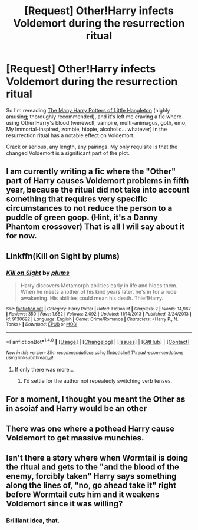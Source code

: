 #+TITLE: [Request] Other!Harry infects Voldemort during the resurrection ritual

* [Request] Other!Harry infects Voldemort during the resurrection ritual
:PROPERTIES:
:Author: SilverCookieDust
:Score: 8
:DateUnix: 1501433402.0
:DateShort: 2017-Jul-30
:FlairText: Request
:END:
So I'm rereading [[https://www.fanfiction.net/s/10339852/1/][The Many Harry Potters of Little Hangleton]] (highly amusing; thoroughly recommended), and it's left me craving a fic where using Other!Harry's blood (werewolf, vampire, multi-animagus, goth, emo, My Immortal-inspired, zombie, hippie, alcoholic... whatever) in the resurrection ritual has a notable effect on Voldemort.

Crack or serious, any length, any pairings. My only requisite is that the changed Voldemort is a significant part of the plot.


** I am currently writing a fic where the "Other" part of Harry causes Voldemort problems in fifth year, because the ritual did not take into account something that requires very specific circumstances to not reduce the person to a puddle of green goop. (Hint, it's a Danny Phantom crossover) That is all I will say about it for now.
:PROPERTIES:
:Author: Jahoan
:Score: 3
:DateUnix: 1501476300.0
:DateShort: 2017-Jul-31
:END:


** Linkffn(Kill on Sight by plums)
:PROPERTIES:
:Author: Ch1pp
:Score: 2
:DateUnix: 1501448463.0
:DateShort: 2017-Jul-31
:END:

*** [[http://www.fanfiction.net/s/9130692/1/][*/Kill on Sight/*]] by [[https://www.fanfiction.net/u/3136818/plums][/plums/]]

#+begin_quote
  Harry discovers Metamorph abilities early in life and hides them. When he meets another of his kind years later, he's in for a rude awakening. His abilities could mean his death. Thief!Harry.
#+end_quote

^{/Site/: [[http://www.fanfiction.net/][fanfiction.net]] *|* /Category/: Harry Potter *|* /Rated/: Fiction M *|* /Chapters/: 2 *|* /Words/: 14,967 *|* /Reviews/: 350 *|* /Favs/: 1,682 *|* /Follows/: 2,092 *|* /Updated/: 11/14/2013 *|* /Published/: 3/24/2013 *|* /id/: 9130692 *|* /Language/: English *|* /Genre/: Crime/Romance *|* /Characters/: <Harry P., N. Tonks> *|* /Download/: [[http://www.ff2ebook.com/old/ffn-bot/index.php?id=9130692&source=ff&filetype=epub][EPUB]] or [[http://www.ff2ebook.com/old/ffn-bot/index.php?id=9130692&source=ff&filetype=mobi][MOBI]]}

--------------

*FanfictionBot*^{1.4.0} *|* [[[https://github.com/tusing/reddit-ffn-bot/wiki/Usage][Usage]]] | [[[https://github.com/tusing/reddit-ffn-bot/wiki/Changelog][Changelog]]] | [[[https://github.com/tusing/reddit-ffn-bot/issues/][Issues]]] | [[[https://github.com/tusing/reddit-ffn-bot/][GitHub]]] | [[[https://www.reddit.com/message/compose?to=tusing][Contact]]]

^{/New in this version: Slim recommendations using/ ffnbot!slim! /Thread recommendations using/ linksub(thread_id)!}
:PROPERTIES:
:Author: FanfictionBot
:Score: 1
:DateUnix: 1501448475.0
:DateShort: 2017-Jul-31
:END:

**** If only there was more...
:PROPERTIES:
:Author: mreweilk
:Score: 2
:DateUnix: 1501460160.0
:DateShort: 2017-Jul-31
:END:

***** I'd settle for the author not repeatedly switching verb tenses.
:PROPERTIES:
:Score: 5
:DateUnix: 1501462185.0
:DateShort: 2017-Jul-31
:END:


** For a moment, I thought you meant the Other as in asoiaf and Harry would be an other
:PROPERTIES:
:Author: Duvkav1
:Score: 2
:DateUnix: 1501528010.0
:DateShort: 2017-Jul-31
:END:


** There was one where a pothead Harry cause Voldemort to get massive munchies.
:PROPERTIES:
:Author: Freshenstein
:Score: 1
:DateUnix: 1501445241.0
:DateShort: 2017-Jul-31
:END:


** Isn't there a story where when Wormtail is doing the ritual and gets to the "and the blood of the enemy, forcibly taken" Harry says something along the lines of, "no, go ahead take it" right before Wormtail cuts him and it weakens Voldemort since it was willing?
:PROPERTIES:
:Author: JewfroSamurai666
:Score: 1
:DateUnix: 1501697616.0
:DateShort: 2017-Aug-02
:END:

*** Brilliant idea, that.
:PROPERTIES:
:Author: Achille-Talon
:Score: 1
:DateUnix: 1502557029.0
:DateShort: 2017-Aug-12
:END:
